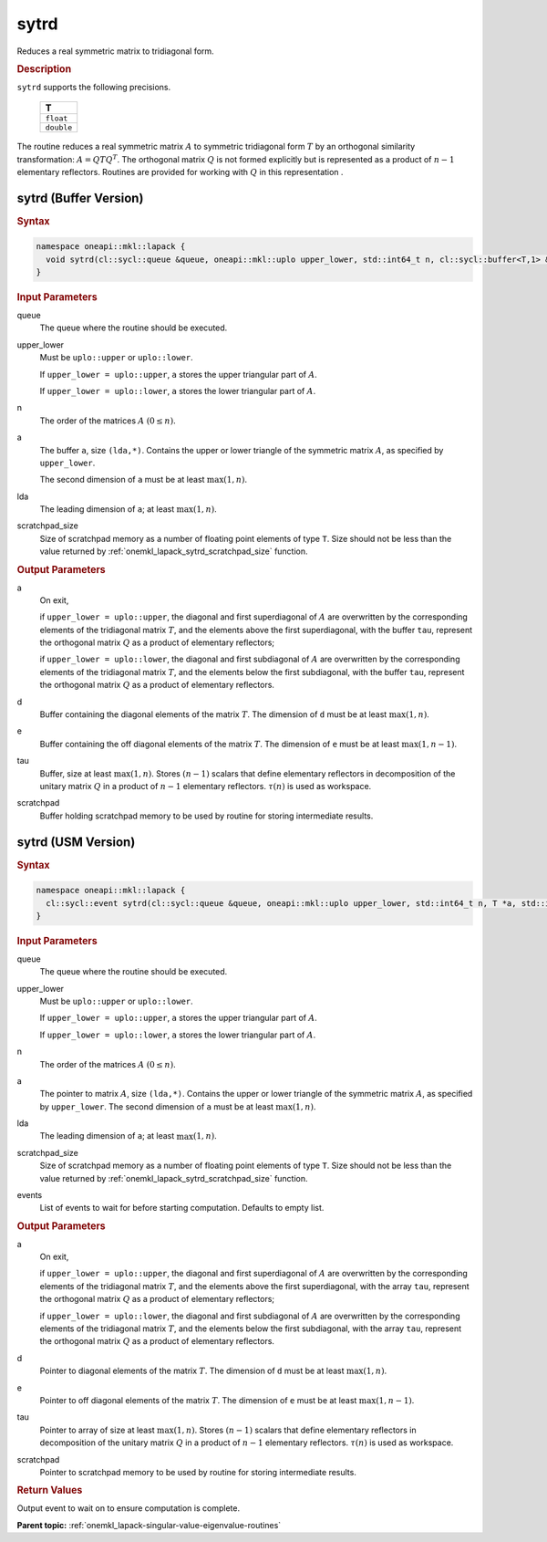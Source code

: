.. SPDX-FileCopyrightText: 2019-2020 Intel Corporation
..
.. SPDX-License-Identifier: CC-BY-4.0

.. _onemkl_lapack_sytrd:

sytrd
=====

Reduces a real symmetric matrix to tridiagonal form.

.. container:: section

  .. rubric:: Description
      
``sytrd`` supports the following precisions.

     .. list-table:: 
        :header-rows: 1

        * -  T 
        * -  ``float`` 
        * -  ``double`` 

The routine reduces a real symmetric matrix :math:`A` to symmetric
tridiagonal form :math:`T` by an orthogonal similarity transformation:
:math:`A = QTQ^T`. The orthogonal matrix :math:`Q` is not formed explicitly
but is represented as a product of :math:`n-1` elementary reflectors.
Routines are provided for working with :math:`Q` in this representation .

sytrd (Buffer Version)
----------------------

.. container:: section

  .. rubric:: Syntax
         
.. code-block:: cpp

    namespace oneapi::mkl::lapack {
      void sytrd(cl::sycl::queue &queue, oneapi::mkl::uplo upper_lower, std::int64_t n, cl::sycl::buffer<T,1> &a, std::int64_t lda, cl::sycl::buffer<T,1> &d, cl::sycl::buffer<T,1> &e, cl::sycl::buffer<T,1> &tau, cl::sycl::buffer<T,1> &scratchpad, std::int64_t scratchpad_size)
    }

.. container:: section

  .. rubric:: Input Parameters

queue
   The queue where the routine should be executed.

upper_lower
   Must be ``uplo::upper`` or ``uplo::lower``.

   If ``upper_lower = uplo::upper``, ``a`` stores the upper
   triangular part of :math:`A`.

   If ``upper_lower = uplo::lower``, ``a`` stores the lower
   triangular part of :math:`A`.

n
   The order of the matrices :math:`A` :math:`(0 \le n)`.

a
   The buffer ``a``, size ``(lda,*)``. Contains the upper or lower
   triangle of the symmetric matrix :math:`A`, as specified by
   ``upper_lower``.

   The second dimension of ``a`` must be at least :math:`\max(1,n)`.

lda
   The leading dimension of ``a``; at least :math:`\max(1,n)`.

scratchpad_size
   Size of scratchpad memory as a number of floating point elements of type ``T``.
   Size should not be less than the value returned by :ref:`onemkl_lapack_sytrd_scratchpad_size` function.

.. container:: section

  .. rubric:: Output Parameters

a
   On exit,

   if ``upper_lower = uplo::upper``, the diagonal and first
   superdiagonal of :math:`A` are overwritten by the corresponding
   elements of the tridiagonal matrix :math:`T`, and the elements above
   the first superdiagonal, with the buffer ``tau``, represent the
   orthogonal matrix :math:`Q` as a product of elementary reflectors;

   if ``upper_lower = uplo::lower``, the diagonal and first
   subdiagonal of :math:`A` are overwritten by the corresponding elements
   of the tridiagonal matrix :math:`T`, and the elements below the first
   subdiagonal, with the buffer ``tau``, represent the orthogonal matrix
   :math:`Q` as a product of elementary reflectors.

d
   Buffer containing the diagonal elements of the matrix :math:`T`. The
   dimension of ``d`` must be at least :math:`\max(1, n)`.

e
   Buffer containing the off diagonal elements of the matrix :math:`T`.
   The dimension of ``e`` must be at least :math:`\max(1, n-1)`.

tau
   Buffer, size at least :math:`\max(1, n)`. Stores :math:`(n-1)` scalars that
   define elementary reflectors in decomposition of the unitary
   matrix :math:`Q` in a product of :math:`n-1` elementary reflectors.
   :math:`\tau(n)` is used as workspace.

scratchpad
   Buffer holding scratchpad memory to be used by routine for storing intermediate results.

sytrd (USM Version)
----------------------

.. container:: section

  .. rubric:: Syntax

.. code-block:: cpp

    namespace oneapi::mkl::lapack {
      cl::sycl::event sytrd(cl::sycl::queue &queue, oneapi::mkl::uplo upper_lower, std::int64_t n, T *a, std::int64_t lda, T *d, T *e, T *tau, T *scratchpad, std::int64_t scratchpad_size, const cl::sycl::vector_class<cl::sycl::event> &events = {})
    }

.. container:: section

  .. rubric:: Input Parameters

queue
   The queue where the routine should be executed.

upper_lower
   Must be ``uplo::upper`` or ``uplo::lower``.

   If ``upper_lower = uplo::upper``, ``a`` stores the upper
   triangular part of :math:`A`.

   If ``upper_lower = uplo::lower``, ``a`` stores the lower
   triangular part of :math:`A`.

n
   The order of the matrices :math:`A` :math:`(0 \le n)`.

a
   The pointer to matrix :math:`A`, size ``(lda,*)``. Contains the upper or lower
   triangle of the symmetric matrix :math:`A`, as specified by
   ``upper_lower``.
   The second dimension of ``a`` must be at least :math:`\max(1,n)`.

lda
   The leading dimension of ``a``; at least :math:`\max(1,n)`.

scratchpad_size
   Size of scratchpad memory as a number of floating point elements of type ``T``.
   Size should not be less than the value returned by :ref:`onemkl_lapack_sytrd_scratchpad_size` function.

events
   List of events to wait for before starting computation. Defaults to empty list.

.. container:: section

  .. rubric:: Output Parameters
   
a
   On exit,

   if ``upper_lower = uplo::upper``, the diagonal and first
   superdiagonal of :math:`A` are overwritten by the corresponding
   elements of the tridiagonal matrix :math:`T`, and the elements above
   the first superdiagonal, with the array ``tau``, represent the
   orthogonal matrix :math:`Q` as a product of elementary reflectors;

   if ``upper_lower = uplo::lower``, the diagonal and first
   subdiagonal of :math:`A` are overwritten by the corresponding elements
   of the tridiagonal matrix :math:`T`, and the elements below the first
   subdiagonal, with the array ``tau``, represent the orthogonal matrix
   :math:`Q` as a product of elementary reflectors.

d
   Pointer to diagonal elements of the matrix :math:`T`. The
   dimension of ``d`` must be at least :math:`\max(1, n)`.

e
   Pointer to off diagonal elements of the matrix :math:`T`.
   The dimension of ``e`` must be at least :math:`\max(1, n-1)`.

tau
   Pointer to array of size at least :math:`\max(1, n)`. Stores :math:`(n-1)` scalars that
   define elementary reflectors in decomposition of the unitary
   matrix :math:`Q` in a product of :math:`n-1` elementary reflectors.
   :math:`\tau(n)` is used as workspace.

scratchpad
   Pointer to scratchpad memory to be used by routine for storing intermediate results.

.. container:: section

  .. rubric:: Return Values
         
Output event to wait on to ensure computation is complete.

**Parent topic:** :ref:`onemkl_lapack-singular-value-eigenvalue-routines`


